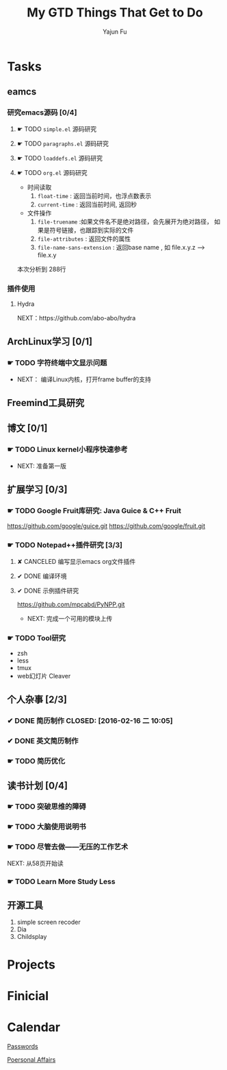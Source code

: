 #+TITLE: My GTD
#+AUTHOR: Yajun Fu
#+EMAIL: fuyajun1983cn AT 163 DOT com
#+STARTUP:overview
#+STARTUP: hidestars
#+STARTUP: logdone
#+PROPERTY: Effort_ALL 0:10 0:20 0:30 1:00 2:00 4:00 6:00 8:00
#+COLUMNS: %38ITEM(Details) %TAGS(Context) %7TODO(To Do) %5Effort(Time){:} %6CLOCKSUM{Total}
#+OPTIONS: toc:t

* Tasks
  :PROPERTIES:
  :CATEGORY: Tasks
  :END:

** eamcs
*** 研究emacs源码 [0/4]
**** ☛ TODO =simple.el= 源码研究 
     
**** ☛ TODO =paragraphs.el= 源码研究
     
**** ☛ TODO =loaddefs.el= 源码研究

**** ☛ TODO =org.el= 源码研究
     - 时间读取
       1. =float-time= : 返回当前时间，也浮点数表示
       2. =current-time= : 返回当前时间, 返回秒
     - 文件操作
       1. =file-truename= :如果文件名不是绝对路径，会先展开为绝对路径，
          如果是符号链接，也跟踪到实际的文件
       2. =file-attributes= : 返回文件的属性
       3. =file-name-sans-extension= : 返回base name  , 如 file.x.y.z
          --> file.x.y
       
    本次分析到 288行

*** 插件使用
**** Hydra
       NEXT：https://github.com/abo-abo/hydra
** ArchLinux学习 [0/1]
*** ☛ TODO 字符终端中文显示问题
    - NEXT： 编译Linux内核，打开frame buffer的支持
** Freemind工具研究
** 博文 [0/1]
*** ☛ TODO Linux kernel小程序快速参考
    - NEXT: 准备第一版
** 扩展学习 [0/3]
*** ☛ TODO Google Fruit库研究: Java Guice & C++ Fruit
    https://github.com/google/guice.git
    https://github.com/google/fruit.git
*** ☛ TODO Notepad++插件研究 [3/3]
**** ✘ CANCELED 编写显示emacs org文件插件
     CLOSED: [2016-03-20 周日 21:45]
**** ✔ DONE 编译环境
     CLOSED: [2016-02-28 日 12:55]
**** ✔ DONE 示例插件研究
     CLOSED: [2016-03-20 周日 21:45]
     https://github.com/mpcabd/PyNPP.git
     - NEXT: 完成一个可用的模块上传
       
*** ☛ TODO Tool研究
    - zsh
    - less
    - tmux
    - web幻灯片 Cleaver
** 个人杂事 [2/3]
*** ✔ DONE 简历制作     CLOSED: [2016-02-16 二 10:05]
*** ✔ DONE 英文简历制作
    CLOSED: [2016-03-07 一 16:15]
*** ☛ TODO 简历优化
** 读书计划 [0/4]
*** ☛ TODO 突破思维的障碍
*** ☛ TODO 大脑使用说明书
*** ☛ TODO 尽管去做——无压的工作艺术
      NEXT: 从58页开始读
*** ☛ TODO Learn More Study Less
** 开源工具
   1. simple screen recoder
   2. Dia
   3. Childsplay
* Projects
  :PROPERTIES:
  :CATEGORY: Projects
  :END:

* Finicial
  :PROPERTIES:
  :CATEGORY: Finicial
  :END:

* Calendar
  :PROPERTIES:
  :CATEGORY: Calendar
  :END:


[[elisp:(open-encrypted-file%20"~/org/passwords.txt.bfe")][Passwords]]


[[elisp:(open-encrypted-file%20"./personal.org.bfe")][Poersonal Affairs]]


#+TITLE: Things That Get to Do
#+STARTUP: hidestars

